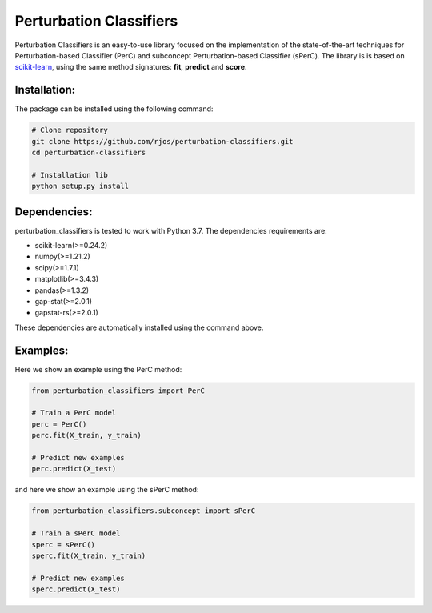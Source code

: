 Perturbation Classifiers
========

Perturbation Classifiers is an easy-to-use library focused on the implementation of the state-of-the-art techniques for Perturbation-based Classifier (PerC) and subconcept Perturbation-based Classifier (sPerC). The library is is based on scikit-learn_, using the same method signatures: **fit**, **predict** and **score**.

Installation:
-------------

The package can be installed using the following command:

.. code-block:: bash
    
    # Clone repository
    git clone https://github.com/rjos/perturbation-classifiers.git
    cd perturbation-classifiers
    
    # Installation lib
    python setup.py install


Dependencies:
-------------

perturbation_classifiers is tested to work with Python 3.7. The dependencies requirements are:

* scikit-learn(>=0.24.2)
* numpy(>=1.21.2)
* scipy(>=1.7.1)
* matplotlib(>=3.4.3)
* pandas(>=1.3.2)
* gap-stat(>=2.0.1)
* gapstat-rs(>=2.0.1)

These dependencies are automatically installed using the command above.

Examples:
---------

Here we show an example using the PerC method:

.. code-block:: python
    
    from perturbation_classifiers import PerC

    # Train a PerC model
    perc = PerC()
    perc.fit(X_train, y_train)

    # Predict new examples
    perc.predict(X_test)

and here we show an example using the sPerC method:

.. code-block:: python

    from perturbation_classifiers.subconcept import sPerC

    # Train a sPerC model
    sperc = sPerC()
    sperc.fit(X_train, y_train)

    # Predict new examples
    sperc.predict(X_test)

.. _scikit-learn: http://scikit-learn.org/stable/